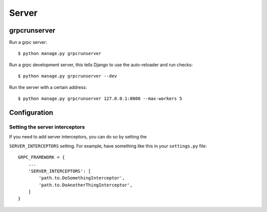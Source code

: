 .. _server:

Server
======

grpcrunserver
-------------

Run a grpc server::

    $ python manage.py grpcrunserver

Run a grpc development server, this tells Django to use the auto-reloader and
run checks::

    $ python manage.py grpcrunserver --dev

Run the server with a certain address::

    $ python manage.py grpcrunserver 127.0.0.1:8000 --max-workers 5


Configuration
-------------

Setting the server interceptors
```````````````````````````````

If you need to add server interceptors, you can do so by setting the

``SERVER_INTERCEPTORS`` setting.  For example, have something like this
in your ``settings.py`` file::

    GRPC_FRAMEWORK = {
        ...
        'SERVER_INTERCEPTORS': [
            'path.to.DoSomethingInterceptor',
            'path.to.DoAnotherThingInterceptor',
        ]
    }
